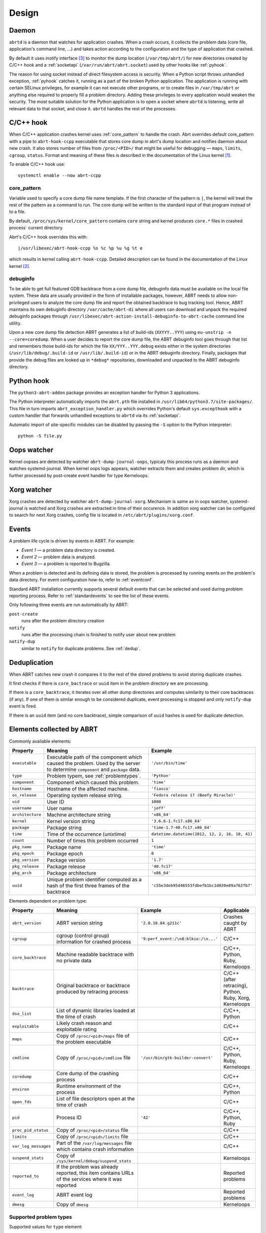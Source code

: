 .. _design:

Design
======

.. _abrtd:

Daemon
------

``abrtd`` is a daemon that watches for application crashes. When a crash occurs,
it collects the problem data (core file, application's command line, ...) and takes
action according to the configuration and the type of application that crashed.

By default it uses inotify interface [#inotify]_ to monitor the dump location
(``/var/tmp/abrt/``) for new directories created by C/C++ hook and a :ref:`socketapi`
(``/var/run/abrt/abrt.socket``) used by other hooks like :ref:`pyhook`.

The reason for using socket instead of direct filesystem access is security.
When a Python script throws unhandled exception, :ref:`pyhook` catches it, running
as a part of the broken Python application. The application is running
with certain SELinux privileges, for example it can not execute other
programs, or to create files in ``/var/tmp/abrt`` or anything else required
to properly fill a problem directory. Adding these privileges to every
application would weaken the security.
The most suitable solution for the Python application is
to open a socket where ``abrtd`` is listening, write all relevant
data to that socket, and close it. ``abrtd`` handles the rest of the processes.

.. _ccpphook:

C/C++ hook
----------

When C/C++ application crashes kernel uses :ref:`core_pattern` to
handle the crash. Abrt overrides default core_pattern with a pipe
to ``abrt-hook-ccpp`` executable that stores core dump in abrt's
dump location and notifies daemon about new crash. It also stores
number of files from ``/proc/<PID>/`` that might be useful
for debugging — ``maps``, ``limits``, ``cgroup``, ``status``.
Format and meaning of these files is described in the documentation
of the Linux kernel [#procfs]_.

To enable C/C++ hook use::

        systemctl enable --now abrt-ccpp

.. _core_pattern:

core_pattern
^^^^^^^^^^^^

Variable used to specify a core dump file name template. If
the first character of the pattern is ``|``, the kernel will treat
the rest of the pattern as a command to run.  The core dump will be
written to the standard input of that program instead of to a file.

By default, ``/proc/sys/kernel/core_pattern`` contains ``core`` string
and kernel produces ``core.*`` files in crashed process` current directory.

Abrt's C/C++ hook overrides this with::

        |/usr/libexec/abrt-hook-ccpp %s %c %p %u %g %t e

which results in kernel calling ``abrt-hook-ccpp``. Detailed description
can be found in the documentation of the Linux kernel [#corepattern]_.

.. _debuginfo:

debuginfo
^^^^^^^^^

To be able to get full featured GDB backtrace from a core dump file, debuginfo
data must be available on the local file system. These data are usually
provided in the form of installable packages, however, ABRT needs to allow
non-privileged users to analyze the core dump file and report the
obtained backtrace to bug tracking tool. Hence, ABRT maintains its own
debuginfo directory ``/var/cache/abrt-di`` where all users can download and
unpack the required debuginfo packages through
``/usr/libexec/abrt-action-install-debuginfo-to-abrt-cache`` command line
utility.

Upon a new core dump file detection ABRT generates a list of build-ids
(``XXYYY..YYY``) using ``eu-unstrip -n --core=coredump``. When a user decides to
report the core dump file, the ABRT debuginfo tool goes through that list and
remembers those build-ids for which the file ``XX/YYY..YYY.debug`` exists
either in the system directories (``/usr/lib/debug/.build-id`` or
``/usr/lib/.build-id``) or in the ABRT debuginfo directory. Finally, packages
that provide the debug files are looked up in ``*debug*`` repositories,
downloaded and unpacked to the ABRT debuginfo directory.

.. _pyhook:

Python hook
-----------

The ``python3-abrt-addon`` package provides an exception handler for Python 3
applications.

The Python interpreter automatically imports the ``abrt.pth`` file installed in
``/usr/lib64/python3.7/site-packages/``. This file in turn imports
``abrt_exception_handler.py`` which overrides Python's default ``sys.excepthook``
with a custom handler that forwards unhandled exceptions to ``abrtd`` via its
:ref:`socketapi`.

Automatic import of site-specific modules can be disabled by passing the ``-S``
option to the Python interpreter::

        python -S file.py



.. _oopswatcher:

Oops watcher
------------

Kernel oopses are detected by watcher ``abrt-dump-journal-oops``, typicaly this
process runs as a daemon and watches systemd-journal. When kernel oops logs
appears, watcher extracts them and creates problem dir, which is further
processed by post-create event handler for type Kerneloops.

.. _xorgwatcher:

Xorg watcher
------------

Xorg crashes are detected by watcher ``abrt-dump-journal-xorg``. Mechanism is
same as in oops watcher, systemd-journal is watched and Xorg crashes are
extracted in time of their occurence. In addition xorg watcher can be
configured to search for next Xorg crashes, config file is located in
``/etc/abrt/plugins/xorg.conf``.

.. _eventdesign:

Events
------

A problem life cycle is driven by events in ABRT. For example:

* `Event 1` — a problem data directory is created.

* `Event 2` — problem data is analyzed.

* `Event 3` — a problem is reported to Bugzilla.

When a problem is detected and its defining data is stored,
the problem is processed by running events on the problem's data directory.
For event configuration how-to, refer to :ref:`eventconf`.

Standard ABRT installation currently supports several default
events that can be selected and used during problem reporting process.
Refer to :ref:`standardevents` to see the list of these events.

Only following three events are run automatically by ABRT:

``post-create``
        runs after the problem directory creation

``notify``
        runs after the processing chain is finished to notify user about new problem

``notify-dup``
        similar to ``notify`` for duplicate problems. See :ref:`dedup`.

.. _dedup:

Deduplication
-------------

When ABRT catches new crash it compares it to the rest of the stored problems
to avoid storing duplicate crashes.

It first checks if there is ``core_bactrace`` or ``uuid`` item in the problem
directory we are processing.

If there is a ``core_backtrace``, it iterates over all other dump
directories and computes similarity to their core backtraces (if any).
If one of them is similar enough to be considered duplicate, event processing
is stopped and only ``notify-dup`` event is fired.

If there is an ``uuid`` item (and no core backtrace), simple comparison
of ``uuid`` hashes is used for duplicate detection.

.. _elements:

Elements collected by ABRT
--------------------------

Commonly available elements:

===================== ======================================================== ====================
Property              Meaning                                                  Example
===================== ======================================================== ====================
``executable``        Executable path of the component which caused the        ``'/usr/bin/time'``
                      problem.  Used by the server to determine
                      ``component`` and ``package`` data.
``type``              Problem typem, see :ref:`problemtypes`.                  ``'Python'``
``component``         Component which caused this problem.                     ``'time'``
``hostname``          Hostname of the affected machine.                        ``'fiasco'``
``os_release``        Operating system release string.                         ``'Fedora release 17 (Beefy Miracle)'``
``uid``               User ID                                                  ``1000``
``username``          User name                                                ``'jeff'``
``architecture``      Machine architecture string                              ``'x86_64'``
``kernel``            Kernel version string                                    ``'3.6.6-1.fc17.x86_64'``
``package``           Package string                                           ``'time-1.7-40.fc17.x86_64'``
``time``              Time of the occurrence (unixtime)                         ``datetime.datetime(2012, 12, 2, 16, 18, 41)``
``count``             Number of times this problem occurred                     ``1``
``pkg_name``          Package name                                             ``'time'``
``pkg_epoch``         Package epoch                                            ``0``
``pkg_version``       Package version                                          ``'1.7'``
``pkg_release``       Package release                                          ``'40.fc17'``
``pkg_arch``          Package architecture                                     ``'x86_64'``
``uuid``              Unique problem identifier computed as a hash of the
                      first three frames of the backtrace                      ``'c55e3deb95d46553fdbefb1bc1d020e89a762fb7'``
===================== ======================================================== ====================

Elements dependent on problem type:

===================== ====================================================================== ====================================== ===============================
Property              Meaning                                                                Example                                Applicable
===================== ====================================================================== ====================================== ===============================
``abrt_version``      ABRT version string                                                    ``'2.0.18.84.g211c'``                  Crashes caught by ABRT
``cgroup``            cgroup (control group) information for crashed process                 ``'9:perf_event:/\n8:blkio:/\n...'``   C/C++
``core_backtrace``    Machine readable backtrace with no private data                                                               C/C++, Python, Ruby, Kerneloops
``backtrace``         Original backtrace or backtrace produced by retracing                                                         C/C++ (after retracing), Python, Ruby, Xorg, Kerneloops
                      process
``dso_list``          List of dynamic libraries loaded at the time of crash                                                         C/C++, Python
``exploitable``       Likely crash reason and exploitable rating                                                                    C/C++
``maps``              Copy of ``/proc/<pid>/maps`` file of the problem executable                                                   C/C++
``cmdline``           Copy of ``/proc/<pid>/cmdline`` file                                   ``'/usr/bin/gtk-builder-convert'``     C/C++, Python, Ruby, Kerneloops
``coredump``          Core dump of the crashing process                                                                              C/C++
``environ``           Runtime environment of the process                                                                            C/C++, Python
``open_fds``          List of file descriptors open at the time of crash                                                            C/C++
``pid``               Process ID                                                             ``'42'``                               C/C++, Python, Ruby
``proc_pid_status``   Copy of ``/proc/<pid>/status`` file                                                                           C/C++
``limits``            Copy of ``/proc/<pid>/limits`` file                                                                           C/C++
``var_log_messages``  Part of the ``/var/log/messages`` file which contains crash
                      information                                                                                                   C/C++
``suspend_stats``     Copy of ``/sys/kernel/debug/suspend_stats``                                                                   Kerneloops
``reported_to``       If the problem was already reported, this item contains                                                       Reported problems
                      URLs of the services where it was reported
``event_log``         ABRT event log                                                                                                Reported problems
``dmesg``             Copy of ``dmesg``                                                                                             Kerneloops
===================== ====================================================================== ====================================== ===============================


.. _problemtypes:

Supported problem types
^^^^^^^^^^^^^^^^^^^^^^^

Supported values for ``type`` element:

* ``CCpp``
* ``java``
* ``Kerneloops``
* ``selinux``
* ``Python``
* ``Python3``
* ``Ruby``
* ``xorg``

.. rubric:: Footnotes

.. [#procfs] https://git.kernel.org/pub/scm/linux/kernel/git/torvalds/linux.git/plain/Documentation/filesystems/proc.txt
.. [#corepattern] https://www.kernel.org/doc/html/latest/admin-guide/sysctl/kernel.html#core-pattern
.. [#inotify] https://git.kernel.org/pub/scm/linux/kernel/git/torvalds/linux.git/plain/Documentation/filesystems/inotify.txt
